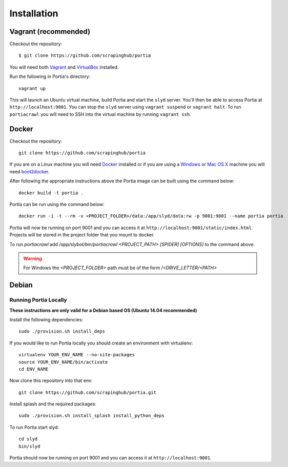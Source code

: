 .. _installation:

Installation
============

Vagrant (recommended)
---------------------

Checkout the repository::

    $ git clone https://github.com/scrapinghub/portia

You will need both `Vagrant <http://www.vagrantup.com/downloads.html>`_ and `VirtualBox <https://www.virtualbox.org/wiki/Downloads>`_ installed.

Run the following in Portia's directory::

    vagrant up

This will launch an Ubuntu virtual machine, build Portia and start the ``slyd`` server. You'll then be able to access Portia at ``http://localhost:9001``. You can stop the ``slyd`` server using ``vagrant suspend`` or ``vagrant halt``. To run ``portiacrawl`` you will need to SSH into the virtual machine by running ``vagrant ssh``.

Docker
------

Checkout the repository::

    git clone https://github.com/scrapinghub/portia

If you are on a Linux machine you will need `Docker <https://docs.docker.com/installation/>`_ installed or if you are using a `Windows <https://docs.docker.com/installation/windows/>`_ or `Mac OS X <https://docs.docker.com/installation/mac/>`_ machine you will need `boot2docker <http://boot2docker.io/>`_.

After following the appropriate instructions above the Portia image can be built using the command below::

    docker build -t portia .

Portia can be run using the command below::

    docker run -i -t --rm -v <PROJECT_FOLDER>/data:/app/slyd/data:rw -p 9001:9001 --name portia portia

Portia will now be running on port 9001 and you can access it at ``http://localhost:9001/static/index.html``.
Projects will be stored in the project folder that you mount to docker.

To run `portiacrawl` add `/app/slybot/bin/portiacrawl <PROJECT_PATH> [SPIDER] [OPTIONS]` to the command above.

.. warning:: For Windows the `<PROJECT_FOLDER>` path must be of the form `/<DRIVE_LETTER/<PATH>`

Debian
------

Running Portia Locally
^^^^^^^^^^^^^^^^^^^^^^

**These instructions are only valid for a Debian based OS (Ubuntu 14.04 recommended)**

Install the following dependencies::

    sudo ./provision.sh install_deps

If you would like to run Portia locally you should create an environment with virtualenv::

    virtualenv YOUR_ENV_NAME --no-site-packages
    source YOUR_ENV_NAME/bin/activate
    cd ENV_NAME

Now clone this repository into that env::

    git clone https://github.com/scrapinghub/portia.git

Install splash and the required packages::

    sudo ./provision.sh install_splash install_python_deps

To run Portia start slyd::

    cd slyd
    bin/slyd

Portia should now be running on port 9001 and you can access it at ``http://localhost:9001``.

